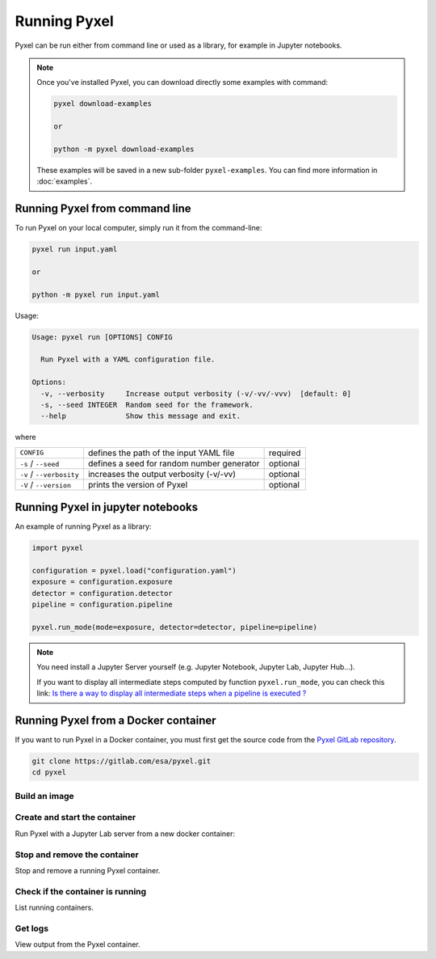 =============
Running Pyxel
=============

Pyxel can be run either from command line or used as a library, for example in Jupyter notebooks.

.. note::

    Once you've installed Pyxel, you can download directly some examples with command:

    .. code-block:: bash

       pyxel download-examples

       or

       python -m pyxel download-examples


    These examples will be saved in a new sub-folder ``pyxel-examples``.
    You can find more information in :doc:`examples`.


Running Pyxel from command line
===============================

To run Pyxel on your local computer, simply run it from the command-line:

.. code-block:: bash

    pyxel run input.yaml

    or

    python -m pyxel run input.yaml

Usage:

.. code-block:: bash

    Usage: pyxel run [OPTIONS] CONFIG

      Run Pyxel with a YAML configuration file.

    Options:
      -v, --verbosity     Increase output verbosity (-v/-vv/-vvv)  [default: 0]
      -s, --seed INTEGER  Random seed for the framework.
      --help              Show this message and exit.

where

========================  =======================================  ========
``CONFIG``                defines the path of the input YAML file  required
``-s`` / ``--seed``       defines a seed for random number         optional
                          generator
``-v`` / ``--verbosity``  increases the output verbosity (-v/-vv)  optional
``-V`` / ``--version``    prints the version of Pyxel              optional
========================  =======================================  ========

Running Pyxel in jupyter notebooks
==================================

An example of running Pyxel as a library:

.. code-block:: python

    import pyxel

    configuration = pyxel.load("configuration.yaml")
    exposure = configuration.exposure
    detector = configuration.detector
    pipeline = configuration.pipeline

    pyxel.run_mode(mode=exposure, detector=detector, pipeline=pipeline)

.. Note::
   You need install a Jupyter Server yourself (e.g. Jupyter Notebook, Jupyter Lab, Jupyter Hub...).

   If you want to display all intermediate steps computed by function ``pyxel.run_mode``, you can check this link:
   `Is there a way to display all intermediate steps when a pipeline is executed ? <https://esa.gitlab.io/pyxel/doc/stable/about/FAQ.html#is-there-a-way-to-display-all-intermediate-steps-when-a-pipeline-is-executed>`_


Running Pyxel from a Docker container
=====================================

If you want to run Pyxel in a Docker container, you must first get the source code
from the `Pyxel GitLab repository <https://gitlab.com/esa/pyxel>`_.

.. code-block:: console

    git clone https://gitlab.com/esa/pyxel.git
    cd pyxel


Build an image
--------------

.. tab:: docker-compose

    .. code-block:: console

        # Create docker image 'pyxel_pyxel'
        docker-compose build

.. tab:: only docker

    .. code-block:: console

        # Create docker image 'pyxel'
        docker build --tag pyxel .


Create and start the container
------------------------------

Run Pyxel with a Jupyter Lab server from a new docker container:

.. tab:: docker-compose

    .. code-block:: console

        # Create and start a new container 'pyxel_pyxel_1'
        docker-compose up --detach

.. tab:: only docker

    .. code-block:: console

        # Create and start new container 'pyxel_dev' from image 'pyxel'
        docker create -p 8888:8888 pyxel --name pyxel_dev
        docker start pyxel_dev

Stop and remove the container
-----------------------------

Stop and remove a running Pyxel container.

.. tab:: docker-compose

    .. code-block:: console

        # Stop and remove container 'pyxel_pyxel_1'
        docker-compose down

.. tab:: only docker

    .. code-block:: console

        # Stop and remove container 'my_pyxel'
        docker stop my_pyxel
        docker rm my_pyxel

Check if the container is running
----------------------------------

List running containers.

.. tab:: docker-compose

    .. code-block:: console

        docker-compose ps


.. tab:: only docker

    .. code-block:: console

        docker ps


Get logs
--------

View output from the Pyxel container.

.. tab:: docker-compose

    .. code-block:: console

        # Get logs from container 'pyxel_pyxel_1'
        docker-compose logs -f


.. tab:: only docker

    .. code-block:: console

        # Get logs from container 'my_pyxel'
        docker logs -f my_pyxel

